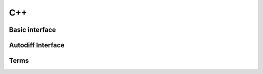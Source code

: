 .. _cpp-api:

C++
===

Basic interface
---------------

.. doxygenfunction:: celerite2::core::matmul(const Eigen::MatrixBase<Diag> &a, const Eigen::MatrixBase<LowRank> &U, const Eigen::MatrixBase<LowRank> &V, const Eigen::MatrixBase<LowRank> &P, const Eigen::MatrixBase<RightHandSide> &Y, Eigen::MatrixBase<RightHandSideOut> const &X_out)

Autodiff Interface
------------------

.. doxygenfunction:: celerite2::core::matmul(const Eigen::MatrixBase<Diag> &a, const Eigen::MatrixBase<LowRank> &U, const Eigen::MatrixBase<LowRank> &V, const Eigen::MatrixBase<LowRank> &P, const Eigen::MatrixBase<RightHandSide> &Y, Eigen::MatrixBase<RightHandSideOut> const &X_out, Eigen::MatrixBase<RightHandSideOut> const &M_out, Eigen::MatrixBase<Work> const &F_out, Eigen::MatrixBase<Work> const &G_out)

Terms
-----

.. doxygenclass:: celerite2::Term

